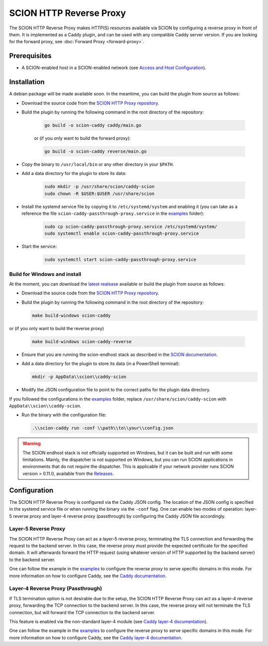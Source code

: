 SCION HTTP Reverse Proxy
========================

The SCION HTTP Reverse Proxy makes HTTP(S) resources available via SCION by configuring a reverse proxy in front of them.
It is implemented as a Caddy plugin, and can be used with any compatible Caddy server version.
If you are looking for the forward proxy, see :doc:`Forward Proxy <forward-proxy>`.

Prerequisites
-------------
- A SCION-enabled host in a SCION-enabled network (see `Access and Host Configuration <https://docs.scion.org/projects/scion-applications/en/latest/applications/access.html>`_).

Installation
------------
A debian package will be made available soon.
In the meantime, you can build the plugin from source as follows:

- Download the source code from the `SCION HTTP Proxy repository <https://github.com/scionproto-contrib/http-proxy>`_.
- Build the plugin by running the following command in the root directory of the repository:

    .. code-block:: bash

        go build -o scion-caddy caddy/main.go

    or (if you only want to build the forward proxy):

    .. code-block:: bash

        go build -o scion-caddy reverse/main.go

- Copy the binary to ``/usr/local/bin`` or any other directory in your ``$PATH``.
- Add a data directory for the plugin to store its data:

    .. code-block:: bash

        sudo mkdir -p /usr/share/scion/caddy-scion
        sudo chown -R $USER:$USER /usr/share/scion

- Install the systemd service file by copying it to ``/etc/systemd/system`` and enabling it (you can take as a reference the file ``scion-caddy-passthrough-proxy.service`` in the `examples <https://github.com/scionproto-contrib/http-proxy/tree/main/_examples>`_ folder):

    .. code-block:: bash

        sudo cp scion-caddy-passthrough-proxy.service /etc/systemd/system/
        sudo systemctl enable scion-caddy-passthrough-proxy.service

- Start the service:

    .. code-block:: bash

        sudo systemctl start scion-caddy-passthrough-proxy.service

Build for Windows and install
~~~~~~~~~~~~~~~~~~~~~~~~~~~~~

At the moment, you can download the `latest realease <https://github.com/scionproto-contrib/http-proxy/releases>`_ available or build the plugin from source as follows:

- Download the source code from the `SCION HTTP Proxy repository <https://github.com/scionproto-contrib/http-proxy>`_.
- Build the plugin by running the following command in the root directory of the repository:

  .. code-block:: bash

    make build-windows scion-caddy

or (if you only want to build the reverse proxy)

  .. code-block:: bash

    make build-windows scion-caddy-reverse

- Ensure that you are running the scion-endhost stack as described in the `SCION documentation <https://docs.scion.org/projects/scion-applications/en/latest/applications/access.html>`_.

- Add a data directory for the plugin to store its data (in a PowerShell terminal):

  .. code-block:: bash

    mkdir -p AppData\\scion\\caddy-scion

- Modify the JSON configuration file to point to the correct paths for the plugin data directory.

If you followed the configurations in the `examples <https://github.com/scionproto-contrib/http-proxy/tree/main/_examples>`_ folder, replace ``/usr/share/scion/caddy-scion`` with ``AppData\\scion\\caddy-scion``.

- Run the binary with the configuration file:

  .. code-block:: bash

    .\\scion-caddy run -conf \\path\\to\\your\\config.json

.. warning::
  The SCION endhost stack is not officially supported on Windows, but it can be built and run with some limitations.
  Mainly, the dispatcher is not supported on Windows, but you can run SCION applications in environments that do not require the dispatcher.
  This is applicable if your network provider runs SCION version > 0.11.0, available from the `Releases <https://github.com/scionproto/scion/releases>`_.

Configuration
-------------
The SCION HTTP Reverse Proxy is configured via the Caddy JSON config. The location of the JSON config is specified in the systemd service file or when running the binary via the ``-conf`` flag.
One can enable two modes of operation: layer-5 reverse proxy and layer-4 reverse proxy (passthrough) by configuring the Caddy JSON file accordingly.

Layer-5 Reverse Proxy
~~~~~~~~~~~~~~~~~~~~~
The SCION HTTP Reverse Proxy can act as a layer-5 reverse proxy, terminating the TLS connection and forwarding the request to the backend server.
In this case, the reverse proxy must provide the expected certificate for the specified domain. It will afterwards forward the HTTP request (using whatever version of HTTP supported by the backend server) to the backend server.

.. _reverse-proxy-figure:
.. image:: img/https_combinations.png
    :alt: SCION HTTP Reverse Proxy Diagram
    :align: center

One can follow the example in the `examples <https://github.com/scionproto-contrib/http-proxy/tree/main/_examples/reverse.json>`__ to configure the reverse proxy to serve specific domains in this mode.
For more information on how to configure Caddy, see the `Caddy documentation <https://caddyserver.com/docs/json/apps/http/>`_.

Layer-4 Reverse Proxy (Passthrough)
~~~~~~~~~~~~~~~~~~~~~~~~~~~~~~~~~~~
If TLS termination option is not desirable due to the setup, the SCION HTTP Reverse Proxy can act as a layer-4 reverse proxy, forwarding the TCP connection to the backend server.
In this case, the reverse proxy will not terminate the TLS connection, but will forward the TCP connection to the backend server.

This feature is enabled via the non-standard layer-4 module (see `Caddy layer-4 documentation <https://caddyserver.com/docs/json/apps/layer4>`_).

One can follow the example in the `examples <https://github.com/scionproto-contrib/http-proxy/tree/main/_examples/caddy-scion-passthrough-scion.json.json>`__ to configure the reverse proxy to serve specific domains in this mode.
For more information on how to configure Caddy, see the `Caddy layer-4 documentation <https://caddyserver.com/docs/json/apps/layer4>`_.

